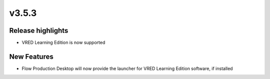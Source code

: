v3.5.3
=====================

Release highlights
------------------

* VRED Learning Edition is now supported

New Features
-----------------

* Flow Production Desktop will now provide the launcher for VRED Learning Edition software, if installed

